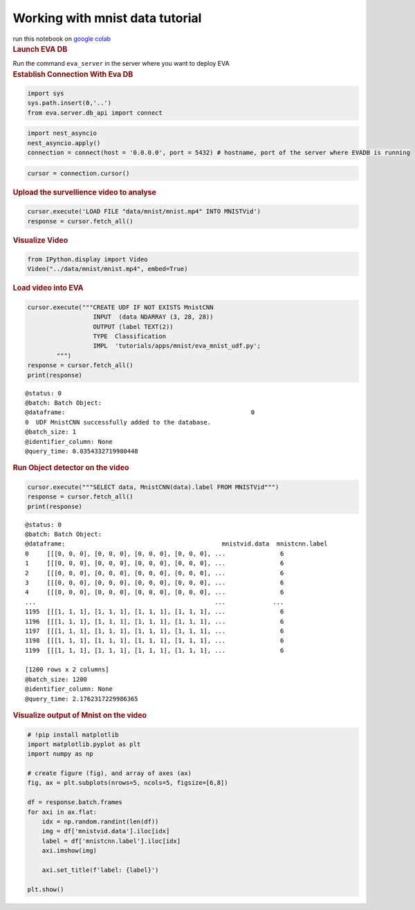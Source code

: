 Working with mnist data tutorial
================================

.. container:: cell markdown

   run this notebook on `google
   colab <https://colab.research.google.com/github/georgia-tech-db/eva/blob/master/tutorials/mnist.ipynb>`__

.. container:: cell markdown

   .. rubric:: Launch EVA DB
      :name: launch-eva-db

   Run the command ``eva_server`` in the server where you want to deploy
   EVA

.. container:: cell markdown

   .. rubric:: Establish Connection With Eva DB
      :name: establish-connection-with-eva-db

.. container:: cell code

   .. code:: python

      import sys
      sys.path.insert(0,'..')
      from eva.server.db_api import connect

.. container:: cell code

   .. code:: python

      import nest_asyncio
      nest_asyncio.apply()
      connection = connect(host = '0.0.0.0', port = 5432) # hostname, port of the server where EVADB is running

.. container:: cell code

   .. code:: python

      cursor = connection.cursor()

.. container:: cell markdown

   .. rubric:: Upload the survellience video to analyse
      :name: upload-the-survellience-video-to-analyse

.. container:: cell code

   .. code:: python

      cursor.execute('LOAD FILE "data/mnist/mnist.mp4" INTO MNISTVid')
      response = cursor.fetch_all()

.. container:: cell markdown

   .. rubric:: Visualize Video
      :name: visualize-video

.. container:: cell code

   .. code:: python

      from IPython.display import Video
      Video("../data/mnist/mnist.mp4", embed=True)

.. container:: cell markdown

   .. rubric:: Load video into EVA
      :name: load-video-into-eva

.. container:: cell code

   .. code:: python

      cursor.execute("""CREATE UDF IF NOT EXISTS MnistCNN
                        INPUT  (data NDARRAY (3, 28, 28))
                        OUTPUT (label TEXT(2))
                        TYPE  Classification
                        IMPL  'tutorials/apps/mnist/eva_mnist_udf.py';
              """)
      response = cursor.fetch_all()
      print(response)

   .. container:: output stream stdout

      ::

         @status: 0
         @batch: Batch Object:
         @dataframe:                                                   0
         0  UDF MnistCNN successfully added to the database.
         @batch_size: 1
         @identifier_column: None
         @query_time: 0.0354332719980448

.. container:: cell markdown

   .. rubric:: Run Object detector on the video
      :name: run-object-detector-on-the-video

.. container:: cell code

   .. code:: python

      cursor.execute("""SELECT data, MnistCNN(data).label FROM MNISTVid""")
      response = cursor.fetch_all()
      print(response)

   .. container:: output stream stdout

      ::

         @status: 0
         @batch: Batch Object:
         @dataframe:                                           mnistvid.data  mnistcnn.label
         0     [[[0, 0, 0], [0, 0, 0], [0, 0, 0], [0, 0, 0], ...               6
         1     [[[0, 0, 0], [0, 0, 0], [0, 0, 0], [0, 0, 0], ...               6
         2     [[[0, 0, 0], [0, 0, 0], [0, 0, 0], [0, 0, 0], ...               6
         3     [[[0, 0, 0], [0, 0, 0], [0, 0, 0], [0, 0, 0], ...               6
         4     [[[0, 0, 0], [0, 0, 0], [0, 0, 0], [0, 0, 0], ...               6
         ...                                                 ...             ...
         1195  [[[1, 1, 1], [1, 1, 1], [1, 1, 1], [1, 1, 1], ...               6
         1196  [[[1, 1, 1], [1, 1, 1], [1, 1, 1], [1, 1, 1], ...               6
         1197  [[[1, 1, 1], [1, 1, 1], [1, 1, 1], [1, 1, 1], ...               6
         1198  [[[1, 1, 1], [1, 1, 1], [1, 1, 1], [1, 1, 1], ...               6
         1199  [[[1, 1, 1], [1, 1, 1], [1, 1, 1], [1, 1, 1], ...               6

         [1200 rows x 2 columns]
         @batch_size: 1200
         @identifier_column: None
         @query_time: 2.1762317229986365

.. container:: cell markdown

   .. rubric:: Visualize output of Mnist on the video
      :name: visualize-output-of-mnist-on-the-video

.. container:: cell code

   .. code:: python

      # !pip install matplotlib
      import matplotlib.pyplot as plt
      import numpy as np

      # create figure (fig), and array of axes (ax)
      fig, ax = plt.subplots(nrows=5, ncols=5, figsize=[6,8])

      df = response.batch.frames
      for axi in ax.flat:
          idx = np.random.randint(len(df))
          img = df['mnistvid.data'].iloc[idx]
          label = df['mnistcnn.label'].iloc[idx]
          axi.imshow(img)
          
          axi.set_title(f'label: {label}')

      plt.show()

   .. container:: output display_data

      .. image:: assests/ff77c302d89f3534fa0ce208db38992276194896.png

.. container:: cell code

   .. code:: python
